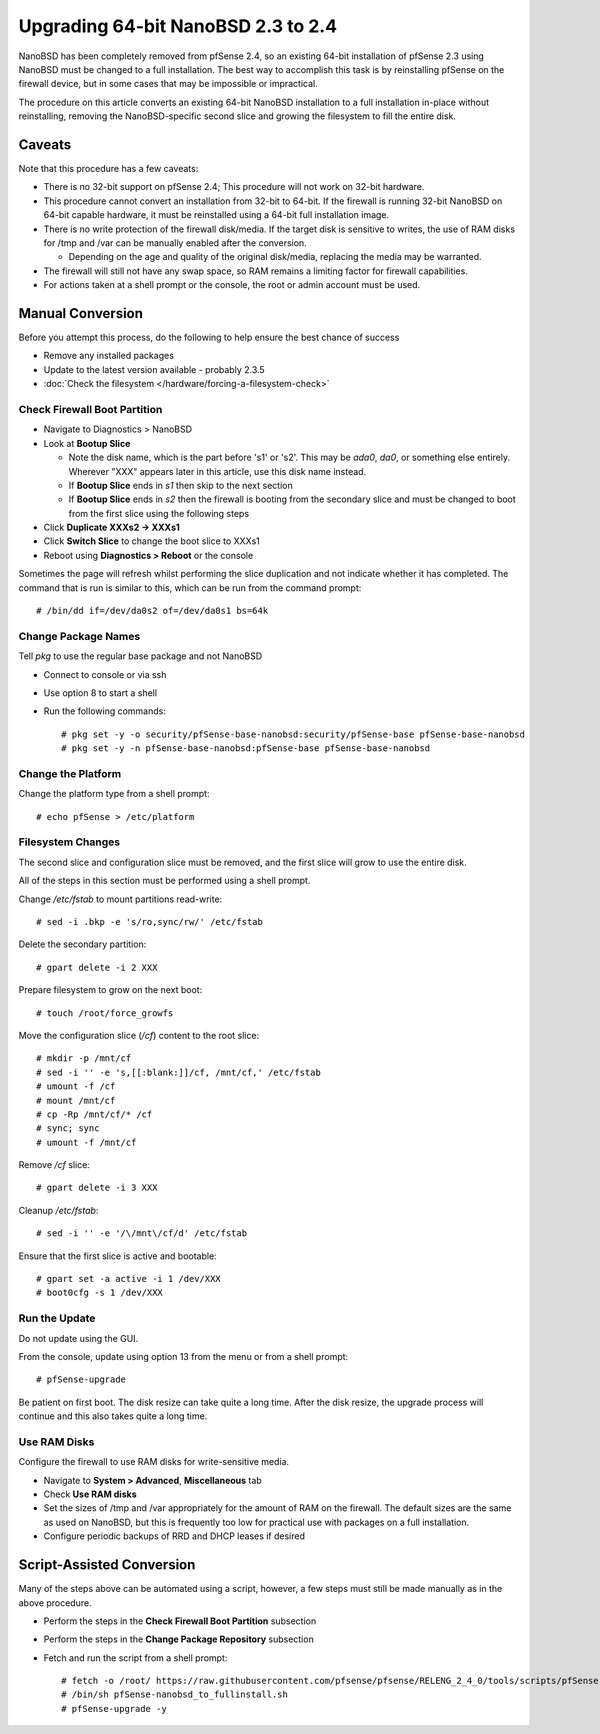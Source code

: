 Upgrading 64-bit NanoBSD 2.3 to 2.4
===================================

NanoBSD has been completely removed from pfSense 2.4, so an existing
64-bit installation of pfSense 2.3 using NanoBSD must be changed to a
full installation. The best way to accomplish this task is by
reinstalling pfSense on the firewall device, but in some cases that may
be impossible or impractical.

The procedure on this article converts an existing 64-bit NanoBSD
installation to a full installation in-place without reinstalling,
removing the NanoBSD-specific second slice and growing the filesystem to
fill the entire disk.

Caveats
-------

Note that this procedure has a few caveats:

-  There is no 32-bit support on pfSense 2.4; This procedure will not
   work on 32-bit hardware.
-  This procedure cannot convert an installation from 32-bit to 64-bit.
   If the firewall is running 32-bit NanoBSD on 64-bit capable hardware,
   it must be reinstalled using a 64-bit full installation image.
-  There is no write protection of the firewall disk/media. If the
   target disk is sensitive to writes, the use of RAM disks for /tmp and
   /var can be manually enabled after the conversion.

   -  Depending on the age and quality of the original disk/media,
      replacing the media may be warranted.

-  The firewall will still not have any swap space, so RAM remains a
   limiting factor for firewall capabilities.
-  For actions taken at a shell prompt or the console, the root or admin
   account must be used.

Manual Conversion
-----------------

Before you attempt this process, do the following to help ensure the
best chance of success

-  Remove any installed packages
-  Update to the latest version available - probably 2.3.5
-  :doc:`Check the filesystem </hardware/forcing-a-filesystem-check>`

Check Firewall Boot Partition
^^^^^^^^^^^^^^^^^^^^^^^^^^^^^

-  Navigate to Diagnostics > NanoBSD
-  Look at **Bootup Slice**

   -  Note the disk name, which is the part before 's1' or 's2'. This
      may be *ada0*, *da0*, or something else entirely. Wherever "XXX"
      appears later in this article, use this disk name instead.
   -  If **Bootup Slice** ends in *s1* then skip to the next section
   -  If **Bootup Slice** ends in *s2* then the firewall is booting from
      the secondary slice and must be changed to boot from the first
      slice using the following steps

-  Click **Duplicate XXXs2 -> XXXs1**
-  Click **Switch Slice** to change the boot slice to XXXs1
-  Reboot using **Diagnostics > Reboot** or the console

Sometimes the page will refresh whilst performing the slice duplication
and not indicate whether it has completed. The command that is run is
similar to this, which can be run from the command prompt::

  # /bin/dd if=/dev/da0s2 of=/dev/da0s1 bs=64k

Change Package Names
^^^^^^^^^^^^^^^^^^^^

Tell *pkg* to use the regular base package and not NanoBSD

- Connect to console or via ssh
- Use option 8 to start a shell
- Run the following commands::

    # pkg set -y -o security/pfSense-base-nanobsd:security/pfSense-base pfSense-base-nanobsd
    # pkg set -y -n pfSense-base-nanobsd:pfSense-base pfSense-base-nanobsd

Change the Platform
^^^^^^^^^^^^^^^^^^^

Change the platform type from a shell prompt::

  # echo pfSense > /etc/platform

Filesystem Changes
^^^^^^^^^^^^^^^^^^

The second slice and configuration slice must be removed, and the first
slice will grow to use the entire disk.

All of the steps in this section must be performed using a shell prompt.

Change */etc/fstab* to mount partitions read-write::

  # sed -i .bkp -e 's/ro,sync/rw/' /etc/fstab

Delete the secondary partition::

  # gpart delete -i 2 XXX

Prepare filesystem to grow on the next boot::

  # touch /root/force_growfs

Move the configuration slice (*/cf*) content to the root slice::

  # mkdir -p /mnt/cf
  # sed -i '' -e 's,[[:blank:]]/cf, /mnt/cf,' /etc/fstab
  # umount -f /cf
  # mount /mnt/cf
  # cp -Rp /mnt/cf/* /cf
  # sync; sync
  # umount -f /mnt/cf

Remove */cf* slice::

  # gpart delete -i 3 XXX

Cleanup */etc/fstab*::

  # sed -i '' -e '/\/mnt\/cf/d' /etc/fstab

Ensure that the first slice is active and bootable::

  # gpart set -a active -i 1 /dev/XXX
  # boot0cfg -s 1 /dev/XXX

Run the Update
^^^^^^^^^^^^^^

Do not update using the GUI.

From the console, update using option 13 from the menu or from a shell
prompt::

  # pfSense-upgrade

Be patient on first boot. The disk resize can take quite a long time.
After the disk resize, the upgrade process will continue and this also
takes quite a long time.

Use RAM Disks
^^^^^^^^^^^^^

Configure the firewall to use RAM disks for write-sensitive media.

-  Navigate to **System > Advanced**, **Miscellaneous** tab
-  Check **Use RAM disks**
-  Set the sizes of /tmp and /var appropriately for the amount of RAM on
   the firewall. The default sizes are the same as used on NanoBSD, but
   this is frequently too low for practical use with packages on a full
   installation.
-  Configure periodic backups of RRD and DHCP leases if desired

Script-Assisted Conversion
--------------------------

Many of the steps above can be automated using a script, however, a few
steps must still be made manually as in the above procedure.

- Perform the steps in the **Check Firewall Boot Partition** subsection
- Perform the steps in the **Change Package Repository** subsection
- Fetch and run the script from a shell prompt::

    # fetch -o /root/ https://raw.githubusercontent.com/pfsense/pfsense/RELENG_2_4_0/tools/scripts/pfSense-nanobsd_to_fullinstall.sh
    # /bin/sh pfSense-nanobsd_to_fullinstall.sh
    # pfSense-upgrade -y


